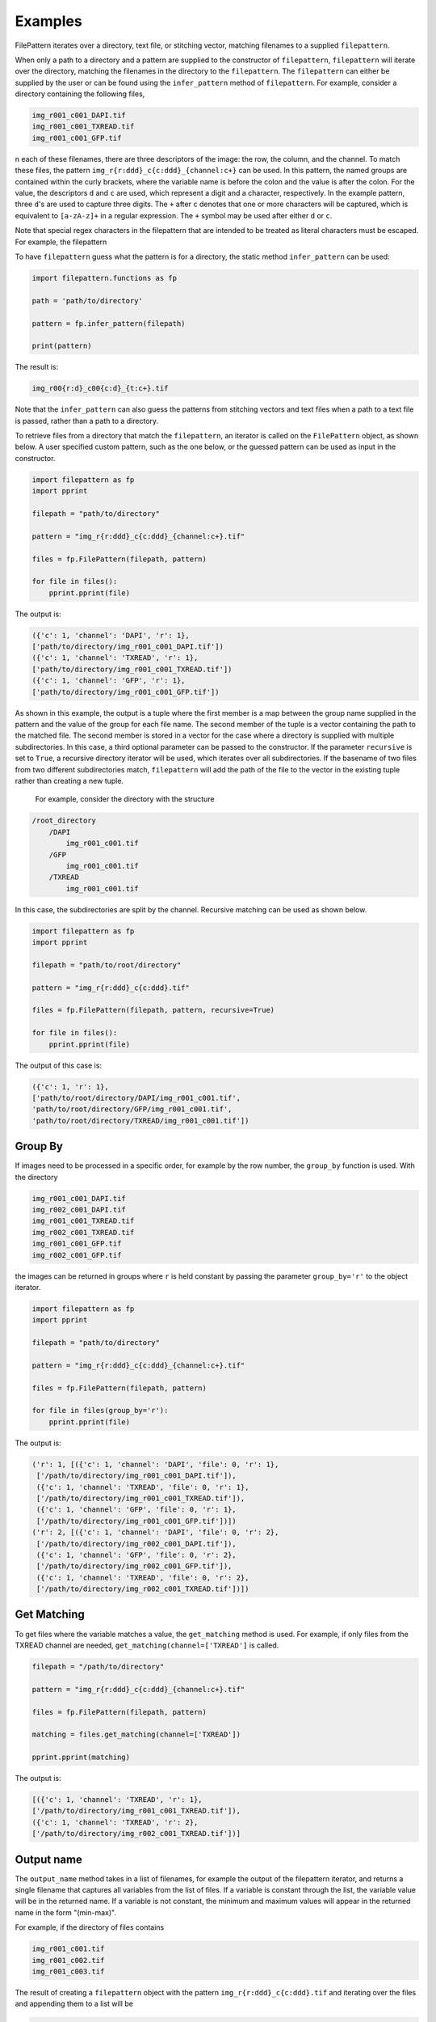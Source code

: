 ========
Examples
========

FilePattern iterates over a directory, text file, or stitching vector, matching filenames to a supplied ``filepattern``.

When only a path to a directory and a pattern are supplied to the constructor of ``filepattern``, ``filepattern``
will iterate over the directory, matching the filenames in the directory to the ``filepattern``. The  ``filepattern``
can either be supplied by  the user or can be found using the ``infer_pattern`` method of ``filepattern``.
For example, consider a directory containing the following files,


.. code-block:: bash

    img_r001_c001_DAPI.tif
    img_r001_c001_TXREAD.tif
    img_r001_c001_GFP.tif


n each of these filenames, there are three descriptors of the image: the row, the column, and the channel. To match
these files, the pattern ``img_r{r:ddd}_c{c:ddd}_{channel:c+}`` can be used. In this pattern, the named groups are
contained within the curly brackets, where the variable name is before the colon and the value is after the colon.
For the value, the descriptors ``d`` and ``c`` are used, which represent a digit and a character, respectively.
In the example pattern, three ``d``'s are used to capture three digits. The ``+`` after ``c`` denotes that one or
more characters will be captured, which is equivalent to ``[a-zA-z]+`` in a regular expression. The ``+`` symbol
may be used after either ``d`` or ``c``.

Note that special regex characters in the filepattern that are intended to be treated as literal characters must be escaped. For example,
the filepattern

To have ``filepattern`` guess what the pattern is for a directory, the static method ``infer_pattern`` can be used:

.. code-block:: python

    import filepattern.functions as fp

    path = 'path/to/directory'

    pattern = fp.infer_pattern(filepath)

    print(pattern)


The result is:

.. code-block:: bash

    img_r00{r:d}_c00{c:d}_{t:c+}.tif


Note that the ``infer_pattern`` can also guess the patterns from stitching vectors and text files when a path to a text
file is passed, rather than a path to a directory.

To retrieve files from a directory that match the ``filepattern``, an iterator is called on the ``FilePattern`` object,
as shown below. A user specified custom pattern, such as the one below, or the guessed pattern can be used as input in the constructor.

.. code-block:: python

    import filepattern as fp
    import pprint

    filepath = "path/to/directory"

    pattern = "img_r{r:ddd}_c{c:ddd}_{channel:c+}.tif"

    files = fp.FilePattern(filepath, pattern)

    for file in files():
        pprint.pprint(file)

The output is:

.. code-block:: bash

    ({'c': 1, 'channel': 'DAPI', 'r': 1},
    ['path/to/directory/img_r001_c001_DAPI.tif'])
    ({'c': 1, 'channel': 'TXREAD', 'r': 1},
    ['path/to/directory/img_r001_c001_TXREAD.tif'])
    ({'c': 1, 'channel': 'GFP', 'r': 1},
    ['path/to/directory/img_r001_c001_GFP.tif'])


As shown in this example, the output is a tuple where the first member is a map between the group name supplied in the
pattern and the value of the group for each file name. The second member of the tuple is a vector containing the path to
the matched file. The second member is stored in a vector for the case where a directory is supplied with multiple
subdirectories. In this case, a third optional parameter can be passed to the constructor. If the parameter ``recursive``
is set to ``True``, a recursive directory iterator will be used, which iterates over all subdirectories. If the basename of
two files from two different subdirectories match, ``filepattern`` will add the path of the file to the vector in the
existing tuple rather than creating a new tuple.

 For example, consider the directory with the structure

.. code-block:: bash

    /root_directory
        /DAPI
            img_r001_c001.tif
        /GFP
            img_r001_c001.tif
        /TXREAD
            img_r001_c001.tif


In this case, the subdirectories are split by the channel. Recursive matching can be used as shown below.

.. code-block:: python

    import filepattern as fp
    import pprint

    filepath = "path/to/root/directory"

    pattern = "img_r{r:ddd}_c{c:ddd}.tif"

    files = fp.FilePattern(filepath, pattern, recursive=True)

    for file in files():
        pprint.pprint(file)


The output of this case is:

.. code-block:: bash

    ({'c': 1, 'r': 1},
    ['path/to/root/directory/DAPI/img_r001_c001.tif',
    'path/to/root/directory/GFP/img_r001_c001.tif',
    'path/to/root/directory/TXREAD/img_r001_c001.tif'])

~~~~~~~~
Group By
~~~~~~~~

If images need to be processed in a specific order, for example by the row
number, the ``group_by`` function is used. With the directory

.. code-block:: bash

    img_r001_c001_DAPI.tif
    img_r002_c001_DAPI.tif
    img_r001_c001_TXREAD.tif
    img_r002_c001_TXREAD.tif
    img_r001_c001_GFP.tif
    img_r002_c001_GFP.tif


the images can be returned in groups where ``r`` is held constant by passing the parameter ``group_by='r'`` to the object iterator.

.. code-block:: python

    import filepattern as fp
    import pprint

    filepath = "path/to/directory"

    pattern = "img_r{r:ddd}_c{c:ddd}_{channel:c+}.tif"

    files = fp.FilePattern(filepath, pattern)

    for file in files(group_by='r'):
        pprint.pprint(file)


The output is:

.. code-block:: bash

   ('r': 1, [({'c': 1, 'channel': 'DAPI', 'file': 0, 'r': 1},
    ['/path/to/directory/img_r001_c001_DAPI.tif']),
    ({'c': 1, 'channel': 'TXREAD', 'file': 0, 'r': 1},
    ['/path/to/directory/img_r001_c001_TXREAD.tif']),
    ({'c': 1, 'channel': 'GFP', 'file': 0, 'r': 1},
    ['/path/to/directory/img_r001_c001_GFP.tif'])])
   ('r': 2, [({'c': 1, 'channel': 'DAPI', 'file': 0, 'r': 2},
    ['/path/to/directory/img_r002_c001_DAPI.tif']),
    ({'c': 1, 'channel': 'GFP', 'file': 0, 'r': 2},
    ['/path/to/directory/img_r002_c001_GFP.tif']),
    ({'c': 1, 'channel': 'TXREAD', 'file': 0, 'r': 2},
    ['/path/to/directory/img_r002_c001_TXREAD.tif'])])

~~~~~~~~~~~~
Get Matching
~~~~~~~~~~~~

To get files where the variable matches a value, the ``get_matching`` method is used.
For example, if only files from the TXREAD channel are needed, ``get_matching(channel=['TXREAD']`` is called.

.. code-block:: python

    filepath = "/path/to/directory"

    pattern = "img_r{r:ddd}_c{c:ddd}_{channel:c+}.tif"

    files = fp.FilePattern(filepath, pattern)

    matching = files.get_matching(channel=['TXREAD'])

    pprint.pprint(matching)


The output is:


.. code-block:: bash

    [({'c': 1, 'channel': 'TXREAD', 'r': 1},
    ['/path/to/directory/img_r001_c001_TXREAD.tif']),
    ({'c': 1, 'channel': 'TXREAD', 'r': 2},
    ['/path/to/directory/img_r002_c001_TXREAD.tif'])]

~~~~~~~~~~~~~~
Output name
~~~~~~~~~~~~~~
The ``output_name`` method takes in a list of filenames, for example the output of the filepattern iterator, and returns a single filename that captures
all variables from the list of files. If a variable is constant through the list, the variable value will be in the returned
name. If a variable is not constant, the minimum and maximum values will appear in the returned name in
the form "(min-max)".

For example, if the directory of files contains

.. code-block:: bash

    img_r001_c001.tif
    img_r001_c002.tif
    img_r001_c003.tif

The result of creating a ``filepattern`` object with the pattern ``img_r{r:ddd}_c{c:ddd}.tif`` and iterating over the files and appending them to a list will be

.. code-block:: bash

    [({'c': 1, 'r': 1},
    [PosixPath('/path/to/directory/img_r001_c001.tif')]),
    ({'c': 2, 'r': 1},
    [PosixPath('/path/to/directory/img_r001_c002.tif')]),
    ({'c': 3, 'r': 1},
    [PosixPath('/path/to/directory/img_r001_c003.tif')])]

If this list is named ``files``, then ``output_name`` can be used as:

.. code-block:: python

    name = fp_object.output_name(files)

    print(name)

The output is:

.. code-block:: bash

    img_r001_c(001-003).tif

Note that this function currently only works on numeric differences in the files. If there are string differences, such as channel names,
``output_name`` will not work on the files.

~~~~~~~~~~~~~~~~~~~~~~~~~~~~~~
Get unique values of variables
~~~~~~~~~~~~~~~~~~~~~~~~~~~~~~

To get the values that occur for each of the variables in a file, the ``get_unique_values``
function is used. This function takes in variable names as string as the arguments and returns
a dictionary mapping the variable name to a set containing the values of the variable.

Consider the directory containing the files

.. code-block:: bash

    img_r001_c001.tif
    img_r001_c002.tif
    img_r001_c003.tif

with the filepattern ``img_r{r:ddd}_c{c:ddd}.tif``. This filepattern contains two variables,
``r`` and ``c``. Therefore, the ``get_unique_values`` function can take in ``'r'``, ``'c'``, or ``'r', 'c'``
as the argument(s). If no arguments are passed, this will have an equivalent return values as
if all variables were passed to the function.

.. code-block:: python

    values = fp_object.get_unique_values('r', 'c')

    print(values)

The output is:

.. code-block:: bash

    {'c': {1, 2, 3}, 'r': {1}}

As mentioned earlier, it is also possible to pass a subset of the available variables:

.. code-block:: python

    values = fp_object.get_unique_values('c')

    print(values)

The output in this case is:

.. code-block:: bash

    {'c': {1, 2, 3}}

~~~~~~~~~~~~~~~~~~~~~~~~~~~~~~~~~~~~~~~~~~~~~~~~~~~~~~~~~~~~~~~~~~
Get unique values of each variable with the number of occurrences
~~~~~~~~~~~~~~~~~~~~~~~~~~~~~~~~~~~~~~~~~~~~~~~~~~~~~~~~~~~~~~~~~~

This function takes in keyword arguments, where the key is a variable name and the value is a list of
values that the variable could have. The ``get_occurrences`` method will return a dictionary
mapping the variable name to another dictionary where this dictionary contains the value of the variable
mapped to the number of times the value occurs.

For example, if there is a directory containing the files

.. code-block:: bash
    
    img_r001_c001_z001.tif
    img_r001_c002_z001.tif
    img_r001_c003_z002.tif

Then ``get_occurrences`` can be used as:

.. code-block:: python

    path = '/path/to/directory'
    pattern = 'img_r{r:ddd}_c{c:ddd}_z{z:ddd}.tif'

    fp_object = fp.FilePattern(path, pattern)

    occurrences = fp_object.get_occurrences(z=[1,2])

    print(occurrences)

The result will be

.. code-block:: bash

    {'z': {1: 2, 2: 1}}

Note that if no arguments are passed to this function, then all variables mapped
to all values will be returned.

If a variable or value is passed that is not matched, then the value will be zero.

~~~~~~~~~~~~~~~~~~~~~~~~~~~~~~~~
Get variables from a filepattern
~~~~~~~~~~~~~~~~~~~~~~~~~~~~~~~~

To get the variables that are contained in a ``filepattern``, the ``get_variables`` method is used.
This method takes in no arguments and returns a list of strings containing the variable names from
the ``filepattern``. For example,

.. code-block:: python

    path = '/path/to/directory'
    pattern = 'img_r{r:ddd}_c{c:ddd}.tif'

    fp_object = fp.FilePattern(path, pattern)

    variables = fp_object.get_variables()

    print(variables)

the output will be

.. code-block:: bash

    ['r', 'c']

~~~~~~~~~~~~~~~~~~~~~~~~~~~~~~~~~~~~~~~~~~~~~
Capturing directory names
~~~~~~~~~~~~~~~~~~~~~~~~~~~~~~~~~~~~~~~~~~~~~

Directory names can be also be captured when the the `recursive` option is set to `True`. In this case, 
the directory name can be treated the same as a variable in the `filepattern`. For example, if a directory has the
structure:

.. code-block:: bash

    data
        DAPI
            img_r001_c001.tif 
        TXREAD
            img_r001_c001.tif
        GFP
            img_r001_c001.tif

Then the following `filepattern` will capture the directory names.

.. code-block:: python 

    path = '/path/to/data'

    filepattern = '/{directory:c+}/img_r{r:ddd}_c{c:ddd}.tif'
        
    files = fp.FilePattern(path, filepattern, recursive=True)

    for file in files():
        print(file)

The output will be:

.. code-block:: bash

    ({'c': 1, 'directory': 'DAPI', 'r': 1}, ['path/to/data/img_r001_c001.tif'])
    ({'c': 1, 'directory': 'GFP', 'r': 1}, ['path/to/data/img_r001_c001.tif'])
    ({'c': 1, 'directory': 'TXREAD', 'r': 1}, ['path/to/data/img_r001_c001.tif'])


~~~~~~~~~~~~~~~~~~~~~~~~~~~~~~~~~~~~~~~~~~~~~
Pydantic models as return values
~~~~~~~~~~~~~~~~~~~~~~~~~~~~~~~~~~~~~~~~~~~~~

The methods in ``filepattern`` that return nested data types containing the files matching the filepattern
have the option to return the nested structure as Pydantic models by using the flag ``pydantic_output=True``. This applies
to the call method of the filepattern object (with or without ``group_by``) and the ``get_matching`` method. The Pydantic models
are dynamically created at runtime, allowing the fields of the model to be the variables names from the filepattern. For example,

.. code-block:: python

    import filepattern as fp
    import pprint

    filepath = "path/to/directory"

    pattern = "img_r{r:ddd}_c{c:ddd}_{channel:c+}.tif"

    files = fp.FilePattern(filepath, pattern)

    for file in files(pydantic_output=True):
        print(file.r)

will output the ``r`` value for each file that matched the pattern. The path of the file is stored in the ``path`` field. For more information
on Pydantic models, see ``Pydantic Models <https://docs.pydantic.dev/latest/usage/models/>``_.


~~~~~~~~~~
Text files
~~~~~~~~~~

``filepattern`` can also take in a text file as an input rather than a directory.
To use this functionality, a path to a text file is supplied to the ``path`` variable rather than a directory.
When a text file is passed as input, each line of the text file will be matched to the pattern. For example, a
text file containing containing the strings

.. code-block:: bash

    img_r001_c001_DAPI.tif
    img_r001_c001_TXREAD.tif
    img_r001_c001_GFP.tif


can be matched to the pattern ``img_r{r:ddd}_c{c:ddd}_{channel:c+}.tif`` with:

.. code-block:: python

    import filepattern as fp
    import pprint

    filepath = "path/to/file.txt"

    pattern = "img_r{r:ddd}_c{c:ddd}_{channel:c+}.tif"

    files = fp.FilePattern(filepath, pattern)

    for file in files():
        pprint.pprint(file)



The output is:

.. code-block:: bash

    ({'c': 1, 'channel': 'DAPI', 'r': 1},
    ['img_r001_c001_DAPI.tif'])
    ({'c': 1, 'channel': 'TXREAD', 'r': 1},
    ['img_r001_c001_TXREAD.tif'])
    ({'c': 1, 'channel': 'GFP', 'r': 1},
    ['img_r001_c001_GFP.tif']`)


After calling ``filepattern`` on a text file, also contains the [group_by](#group-by) and [get_matching](#get-matching) functionality as outlined in the [FilePattern](#filepattern-section) section.

~~~~~~~~~~~~~~~~~
Stitching Vectors
~~~~~~~~~~~~~~~~~

``filepattern`` can also take in stitching vectors as input. In this case, a path to a text file
containing a stitching vector is passed to the ``path`` variable. A stitching vector has the following form,

.. code-block:: bash

    file: x01_y01_wx0_wy0_c1.ome.tif; corr: 0; position: (0, 0); grid: (0, 0);
    file: x02_y01_wx0_wy0_c1.ome.tif; corr: 0; position: (3496, 0); grid: (3, 0);
    file: x03_y01_wx0_wy0_c1.ome.tif; corr: 0; position: (6992, 0); grid: (6, 0);
    file: x04_y01_wx0_wy0_c1.ome.tif; corr: 0; position: (10488, 0); grid: (9, 0);


This stitching vector can be processed using

.. code-block:: python

    import filepattern as fp
    import pprint

    filepath = 'path/to/stitching/vector.txt'

    pattern = 'x0{x:d}_y01_wx0_wy0_c1.ome.tif'

    files = fp.FilePattern(filepath, pattern)

    for file in files():
        pprint.pprint(files)


The output is:

.. code-block:: bash

    ({'correlation': 0, 'gridX': 0, 'gridY': 0, 'posX': 0, 'posY': 0, 'x': 1},
    ['x01_y01_wx0_wy0_c1.ome.tif'])
    ({'correlation': 0, 'gridX': 3, 'gridY': 0, 'posX': 3496, 'posY': 0, 'x': 2},
    ['x02_y01_wx0_wy0_c1.ome.tif'])
    ({'correlation': 0, 'gridX': 6, 'gridY': 0, 'posX': 6992, 'posY': 0, 'x': 3},
    ['x03_y01_wx0_wy0_c1.ome.tif'])
    ({'correlation': 0, 'gridX': 9, 'gridY': 0, 'posX': 10488, 'posY': 0, 'x': 4},
    ['x04_y01_wx0_wy0_c1.ome.tif'])

As shown in the output, ``filepattern`` not only captures the specified variables from the pattern, but also
captures the variables supplied in the stitching vector.

~~~~~~~~~~~
Out of Core
~~~~~~~~~~~

``filepattern`` has the ability to use external memory when the dataset is too large to fit in main memory,
i.e. it utilizes disk memory along with RAM. It has the same functionality as ``filepattern``, however it takes in an
addition parameter called ``block_size``, which limits the amount of main memory used by ``filepattern``. Consider a
directory containing the files:

.. code-block:: bash

    img_r001_c001_DAPI.tif
    img_r001_c001_TXREAD.tif
    img_r001_c001_GFP.tif


This directory can be processed with only one file in memory as:

.. code-block:: python

    import filepattern as fp
    import pprint

    filepath = "path/to/directory"

    pattern = "img_r{r:ddd}_c{c:ddd}_{channel:c+}.tif"

    files = fp.FilePattern(filepath, pattern, block_size="125 B")


    for file in files():
        pprint.pprint(file)


The output from this example is:

.. code-block:: bash

    ({'c': 1, 'channel': 'DAPI', 'r': 1},
    ['/path/to/directory/img_r001_c001_DAPI.tif'])
    ({'c': 1, 'channel': 'TXREAD', 'r': 1},
    ['/path/to/directory/img_r001_c001_TXREAD.tif'])
    ({'c': 1, 'channel': 'GFP', 'r': 1},
    ['/path/to/directory/img_r001_c001_GFP.tif'])

Note that the ``block_size`` argument is provided in bytes (B) in this example, but also has the options
for kilobytes (KB), megabytes (MB), and gigabytes (GB). The ``block_size`` must be under 1000 GB.


The out of core version of ``filepattern`` contains the same functionalities as the in memory version. ``group_by`` is
called the same way, i.e.,

.. code-block:: python

    for file in files(group_by="r"):
        pprint.pprint(file)


The output remains identical to the in memory version.

The ``get_matching`` functionality remains the same, however the API is slightly different. In this case,
``get_matching`` is called as

.. code-block:: python

    files.get_matching(channel=['TXREAD'])

    for matching in files.get_matching_block()
        pprint.pprint(matching)

where the output is returned in blocks of ``block_size``. The output is:

.. code-block:: bash

    ({'c': 1, 'channel': 'TXREAD', 'r': 1},
    ['/path/to/directory/img_r001_c001_TXREAD.tif'])


~~~~~~~~~~~~~~~~~~~~~~~~~~~~~~~~~~~~~~~~~~~~~
Out of Core: text files and stitching vectors
~~~~~~~~~~~~~~~~~~~~~~~~~~~~~~~~~~~~~~~~~~~~~

Out of core processing can also be used for stitching vectors and text files. To utilize this functionality,
call ``filepattern`` the same way as described previously,
but add in the ``block_size`` parameter, as described in the (Out of Core)[#out-of-core] section.
